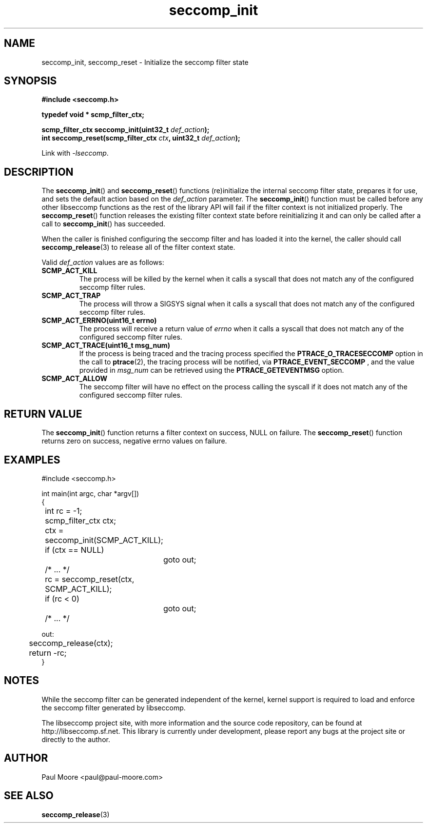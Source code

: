 .TH "seccomp_init" 3 "25 July 2012" "paul@paul-moore.com" "libseccomp Documentation"
.\" //////////////////////////////////////////////////////////////////////////
.SH NAME
.\" //////////////////////////////////////////////////////////////////////////
seccomp_init, seccomp_reset \- Initialize the seccomp filter state
.\" //////////////////////////////////////////////////////////////////////////
.SH SYNOPSIS
.\" //////////////////////////////////////////////////////////////////////////
.nf
.B #include <seccomp.h>
.sp
.B typedef void * scmp_filter_ctx;
.sp
.BI "scmp_filter_ctx seccomp_init(uint32_t " def_action ");"
.BI "int seccomp_reset(scmp_filter_ctx " ctx ", uint32_t " def_action ");"
.sp
Link with \fI\-lseccomp\fP.
.fi
.\" //////////////////////////////////////////////////////////////////////////
.SH DESCRIPTION
.\" //////////////////////////////////////////////////////////////////////////
.P
The
.BR seccomp_init ()
and
.BR seccomp_reset ()
functions (re)initialize the internal seccomp filter state, prepares it for
use, and sets the default action based on the
.I def_action
parameter.  The
.BR seccomp_init ()
function must be called before any other libseccomp functions as the rest
of the library API will fail if the filter context is not initialized properly.
The
.BR seccomp_reset ()
function releases the existing filter context state before reinitializing it
and can only be called after a call to
.BR seccomp_init ()
has succeeded.
.P
When the caller is finished configuring the seccomp filter and has loaded it
into the kernel, the caller should call
.BR seccomp_release (3)
to release all of the filter context state.
.P
Valid
.I def_action
values are as follows:
.TP
.B SCMP_ACT_KILL
The process will be killed by the kernel when it calls a syscall that does not
match any of the configured seccomp filter rules.
.TP
.B SCMP_ACT_TRAP
The process will throw a SIGSYS signal when it calls a syscall that does not
match any of the configured seccomp filter rules.
.TP
.B SCMP_ACT_ERRNO(uint16_t errno)
The process will receive a return value of
.I errno
when it calls a syscall that does not match any of the configured seccomp filter
rules.
.TP
.B SCMP_ACT_TRACE(uint16_t msg_num)
If the process is being traced and the tracing process specified the
.B PTRACE_O_TRACESECCOMP
option in the call to
.BR ptrace (2),
the tracing process will be notified, via
.B PTRACE_EVENT_SECCOMP
, and the value provided in
.I msg_num
can be retrieved using the
.B PTRACE_GETEVENTMSG
option.
.TP
.B SCMP_ACT_ALLOW
The seccomp filter will have no effect on the process calling the syscall if it
does not match any of the configured seccomp filter rules.
.\" //////////////////////////////////////////////////////////////////////////
.SH RETURN VALUE
.\" //////////////////////////////////////////////////////////////////////////
The
.BR seccomp_init ()
function returns a filter context on success, NULL on failure.  The
.BR seccomp_reset ()
function returns zero on success, negative errno values on failure.
.\" //////////////////////////////////////////////////////////////////////////
.SH EXAMPLES
.\" //////////////////////////////////////////////////////////////////////////
.nf
#include <seccomp.h>

int main(int argc, char *argv[])
{
	int rc = \-1;
	scmp_filter_ctx ctx;

	ctx = seccomp_init(SCMP_ACT_KILL);
	if (ctx == NULL)
		goto out;

	/* ... */

	rc = seccomp_reset(ctx, SCMP_ACT_KILL);
	if (rc < 0)
		goto out;

	/* ... */

out:
	seccomp_release(ctx);
	return \-rc;
}
.fi
.\" //////////////////////////////////////////////////////////////////////////
.SH NOTES
.\" //////////////////////////////////////////////////////////////////////////
.P
While the seccomp filter can be generated independent of the kernel, kernel
support is required to load and enforce the seccomp filter generated by
libseccomp.
.P
The libseccomp project site, with more information and the source code
repository, can be found at http://libseccomp.sf.net.  This library is currently
under development, please report any bugs at the project site or directly to
the author.
.\" //////////////////////////////////////////////////////////////////////////
.SH AUTHOR
.\" //////////////////////////////////////////////////////////////////////////
Paul Moore <paul@paul-moore.com>
.\" //////////////////////////////////////////////////////////////////////////
.SH SEE ALSO
.\" //////////////////////////////////////////////////////////////////////////
.BR seccomp_release (3)

